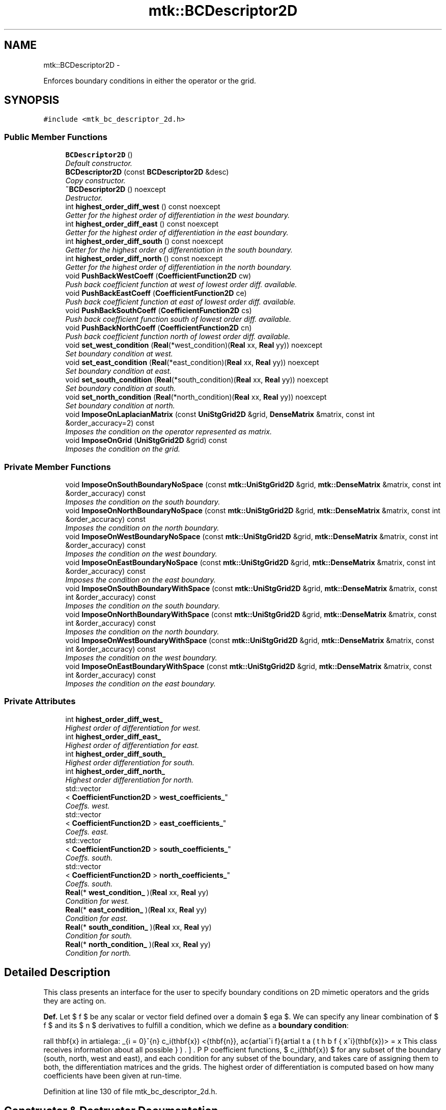 .TH "mtk::BCDescriptor2D" 3 "Tue Nov 24 2015" "MTK: Mimetic Methods Toolkit" \" -*- nroff -*-
.ad l
.nh
.SH NAME
mtk::BCDescriptor2D \- 
.PP
Enforces boundary conditions in either the operator or the grid\&.  

.SH SYNOPSIS
.br
.PP
.PP
\fC#include <mtk_bc_descriptor_2d\&.h>\fP
.SS "Public Member Functions"

.in +1c
.ti -1c
.RI "\fBBCDescriptor2D\fP ()"
.br
.RI "\fIDefault constructor\&. \fP"
.ti -1c
.RI "\fBBCDescriptor2D\fP (const \fBBCDescriptor2D\fP &desc)"
.br
.RI "\fICopy constructor\&. \fP"
.ti -1c
.RI "\fB~BCDescriptor2D\fP () noexcept"
.br
.RI "\fIDestructor\&. \fP"
.ti -1c
.RI "int \fBhighest_order_diff_west\fP () const noexcept"
.br
.RI "\fIGetter for the highest order of differentiation in the west boundary\&. \fP"
.ti -1c
.RI "int \fBhighest_order_diff_east\fP () const noexcept"
.br
.RI "\fIGetter for the highest order of differentiation in the east boundary\&. \fP"
.ti -1c
.RI "int \fBhighest_order_diff_south\fP () const noexcept"
.br
.RI "\fIGetter for the highest order of differentiation in the south boundary\&. \fP"
.ti -1c
.RI "int \fBhighest_order_diff_north\fP () const noexcept"
.br
.RI "\fIGetter for the highest order of differentiation in the north boundary\&. \fP"
.ti -1c
.RI "void \fBPushBackWestCoeff\fP (\fBCoefficientFunction2D\fP cw)"
.br
.RI "\fIPush back coefficient function at west of lowest order diff\&. available\&. \fP"
.ti -1c
.RI "void \fBPushBackEastCoeff\fP (\fBCoefficientFunction2D\fP ce)"
.br
.RI "\fIPush back coefficient function at east of lowest order diff\&. available\&. \fP"
.ti -1c
.RI "void \fBPushBackSouthCoeff\fP (\fBCoefficientFunction2D\fP cs)"
.br
.RI "\fIPush back coefficient function south of lowest order diff\&. available\&. \fP"
.ti -1c
.RI "void \fBPushBackNorthCoeff\fP (\fBCoefficientFunction2D\fP cn)"
.br
.RI "\fIPush back coefficient function north of lowest order diff\&. available\&. \fP"
.ti -1c
.RI "void \fBset_west_condition\fP (\fBReal\fP(*west_condition)(\fBReal\fP xx, \fBReal\fP yy)) noexcept"
.br
.RI "\fISet boundary condition at west\&. \fP"
.ti -1c
.RI "void \fBset_east_condition\fP (\fBReal\fP(*east_condition)(\fBReal\fP xx, \fBReal\fP yy)) noexcept"
.br
.RI "\fISet boundary condition at east\&. \fP"
.ti -1c
.RI "void \fBset_south_condition\fP (\fBReal\fP(*south_condition)(\fBReal\fP xx, \fBReal\fP yy)) noexcept"
.br
.RI "\fISet boundary condition at south\&. \fP"
.ti -1c
.RI "void \fBset_north_condition\fP (\fBReal\fP(*north_condition)(\fBReal\fP xx, \fBReal\fP yy)) noexcept"
.br
.RI "\fISet boundary condition at north\&. \fP"
.ti -1c
.RI "void \fBImposeOnLaplacianMatrix\fP (const \fBUniStgGrid2D\fP &grid, \fBDenseMatrix\fP &matrix, const int &order_accuracy=2) const "
.br
.RI "\fIImposes the condition on the operator represented as matrix\&. \fP"
.ti -1c
.RI "void \fBImposeOnGrid\fP (\fBUniStgGrid2D\fP &grid) const "
.br
.RI "\fIImposes the condition on the grid\&. \fP"
.in -1c
.SS "Private Member Functions"

.in +1c
.ti -1c
.RI "void \fBImposeOnSouthBoundaryNoSpace\fP (const \fBmtk::UniStgGrid2D\fP &grid, \fBmtk::DenseMatrix\fP &matrix, const int &order_accuracy) const "
.br
.RI "\fIImposes the condition on the south boundary\&. \fP"
.ti -1c
.RI "void \fBImposeOnNorthBoundaryNoSpace\fP (const \fBmtk::UniStgGrid2D\fP &grid, \fBmtk::DenseMatrix\fP &matrix, const int &order_accuracy) const "
.br
.RI "\fIImposes the condition on the north boundary\&. \fP"
.ti -1c
.RI "void \fBImposeOnWestBoundaryNoSpace\fP (const \fBmtk::UniStgGrid2D\fP &grid, \fBmtk::DenseMatrix\fP &matrix, const int &order_accuracy) const "
.br
.RI "\fIImposes the condition on the west boundary\&. \fP"
.ti -1c
.RI "void \fBImposeOnEastBoundaryNoSpace\fP (const \fBmtk::UniStgGrid2D\fP &grid, \fBmtk::DenseMatrix\fP &matrix, const int &order_accuracy) const "
.br
.RI "\fIImposes the condition on the east boundary\&. \fP"
.ti -1c
.RI "void \fBImposeOnSouthBoundaryWithSpace\fP (const \fBmtk::UniStgGrid2D\fP &grid, \fBmtk::DenseMatrix\fP &matrix, const int &order_accuracy) const "
.br
.RI "\fIImposes the condition on the south boundary\&. \fP"
.ti -1c
.RI "void \fBImposeOnNorthBoundaryWithSpace\fP (const \fBmtk::UniStgGrid2D\fP &grid, \fBmtk::DenseMatrix\fP &matrix, const int &order_accuracy) const "
.br
.RI "\fIImposes the condition on the north boundary\&. \fP"
.ti -1c
.RI "void \fBImposeOnWestBoundaryWithSpace\fP (const \fBmtk::UniStgGrid2D\fP &grid, \fBmtk::DenseMatrix\fP &matrix, const int &order_accuracy) const "
.br
.RI "\fIImposes the condition on the west boundary\&. \fP"
.ti -1c
.RI "void \fBImposeOnEastBoundaryWithSpace\fP (const \fBmtk::UniStgGrid2D\fP &grid, \fBmtk::DenseMatrix\fP &matrix, const int &order_accuracy) const "
.br
.RI "\fIImposes the condition on the east boundary\&. \fP"
.in -1c
.SS "Private Attributes"

.in +1c
.ti -1c
.RI "int \fBhighest_order_diff_west_\fP"
.br
.RI "\fIHighest order of differentiation for west\&. \fP"
.ti -1c
.RI "int \fBhighest_order_diff_east_\fP"
.br
.RI "\fIHighest order of differentiation for east\&. \fP"
.ti -1c
.RI "int \fBhighest_order_diff_south_\fP"
.br
.RI "\fIHighest order differentiation for south\&. \fP"
.ti -1c
.RI "int \fBhighest_order_diff_north_\fP"
.br
.RI "\fIHighest order differentiation for north\&. \fP"
.ti -1c
.RI "std::vector
.br
< \fBCoefficientFunction2D\fP > \fBwest_coefficients_\fP"
.br
.RI "\fICoeffs\&. west\&. \fP"
.ti -1c
.RI "std::vector
.br
< \fBCoefficientFunction2D\fP > \fBeast_coefficients_\fP"
.br
.RI "\fICoeffs\&. east\&. \fP"
.ti -1c
.RI "std::vector
.br
< \fBCoefficientFunction2D\fP > \fBsouth_coefficients_\fP"
.br
.RI "\fICoeffs\&. south\&. \fP"
.ti -1c
.RI "std::vector
.br
< \fBCoefficientFunction2D\fP > \fBnorth_coefficients_\fP"
.br
.RI "\fICoeffs\&. south\&. \fP"
.ti -1c
.RI "\fBReal\fP(* \fBwest_condition_\fP )(\fBReal\fP xx, \fBReal\fP yy)"
.br
.RI "\fICondition for west\&. \fP"
.ti -1c
.RI "\fBReal\fP(* \fBeast_condition_\fP )(\fBReal\fP xx, \fBReal\fP yy)"
.br
.RI "\fICondition for east\&. \fP"
.ti -1c
.RI "\fBReal\fP(* \fBsouth_condition_\fP )(\fBReal\fP xx, \fBReal\fP yy)"
.br
.RI "\fICondition for south\&. \fP"
.ti -1c
.RI "\fBReal\fP(* \fBnorth_condition_\fP )(\fBReal\fP xx, \fBReal\fP yy)"
.br
.RI "\fICondition for north\&. \fP"
.in -1c
.SH "Detailed Description"
.PP 
This class presents an interface for the user to specify boundary conditions on 2D mimetic operators and the grids they are acting on\&.
.PP
\fBDef\&.\fP Let $ f $ be any scalar or vector field defined over a domain $ \Omega $\&. We can specify any linear combination of $ f $ and its $ n $ derivatives to fulfill a condition, which we define as a \fBboundary condition\fP:
.PP
\[ \forall \mathbf{x} \in \partial\Omega: \sum_{i = 0}^{n} c_i(\mathbf{x}) <\hat{\mathbf{n}}, \frac{\partial^i f}{\partial x^i}(\mathbf{x})> = \beta(\mathbf{x}). \].PP
This class receives information about all possible coefficient functions, $ c_i(\mathbf{x}) $ for any subset of the boundary (south, north, west and east), and each condition for any subset of the boundary, and takes care of assigning them to both, the differentiation matrices and the grids\&. The highest order of differentiation is computed based on how many coefficients have been given at run-time\&. 
.PP
Definition at line 130 of file mtk_bc_descriptor_2d\&.h\&.
.SH "Constructor & Destructor Documentation"
.PP 
.SS "mtk::BCDescriptor2D::BCDescriptor2D ()"

.PP
Definition at line 80 of file mtk_bc_descriptor_2d\&.cc\&.
.SS "mtk::BCDescriptor2D::BCDescriptor2D (const \fBBCDescriptor2D\fP &desc)"

.PP
\fBParameters:\fP
.RS 4
\fIdesc\fP Given 2D descriptor\&. 
.RE
.PP

.PP
Definition at line 90 of file mtk_bc_descriptor_2d\&.cc\&.
.SS "mtk::BCDescriptor2D::~BCDescriptor2D ()\fC [noexcept]\fP"

.PP
Definition at line 92 of file mtk_bc_descriptor_2d\&.cc\&.
.SH "Member Function Documentation"
.PP 
.SS "int mtk::BCDescriptor2D::highest_order_diff_east () const\fC [noexcept]\fP"

.PP
\fBReturns:\fP
.RS 4
Integer highest order of differentiation in the east boundary\&. 
.RE
.PP

.PP
Definition at line 99 of file mtk_bc_descriptor_2d\&.cc\&.
.SS "int mtk::BCDescriptor2D::highest_order_diff_north () const\fC [noexcept]\fP"

.PP
\fBReturns:\fP
.RS 4
Integer highest order of differentiation in the north boundary\&. 
.RE
.PP

.PP
Definition at line 109 of file mtk_bc_descriptor_2d\&.cc\&.
.SS "int mtk::BCDescriptor2D::highest_order_diff_south () const\fC [noexcept]\fP"

.PP
\fBReturns:\fP
.RS 4
Integer highest order of differentiation in the south boundary\&. 
.RE
.PP

.PP
Definition at line 104 of file mtk_bc_descriptor_2d\&.cc\&.
.SS "int mtk::BCDescriptor2D::highest_order_diff_west () const\fC [noexcept]\fP"

.PP
\fBReturns:\fP
.RS 4
Integer highest order of differentiation in the west boundary\&. 
.RE
.PP

.PP
Definition at line 94 of file mtk_bc_descriptor_2d\&.cc\&.
.SS "void mtk::BCDescriptor2D::ImposeOnEastBoundaryNoSpace (const \fBmtk::UniStgGrid2D\fP &grid, \fBmtk::DenseMatrix\fP &matrix, const int &order_accuracy) const\fC [private]\fP"

.PP
\fBParameters:\fP
.RS 4
\fIgrid\fP Grid upon which impose the desired boundary condition\&. 
.br
\fImatrix\fP Input Laplacian operator\&. 
.br
\fIorder_accuracy\fP Order of accuracy of the operator in the \fBMatrix\fP\&. 
.RE
.PP

.IP "1." 4
Impose the Dirichlet condition first\&.
.IP "2." 4
Impose the Neumann condition second\&. 
.PP

.PP
Definition at line 466 of file mtk_bc_descriptor_2d\&.cc\&.
.SS "void mtk::BCDescriptor2D::ImposeOnEastBoundaryWithSpace (const \fBmtk::UniStgGrid2D\fP &grid, \fBmtk::DenseMatrix\fP &matrix, const int &order_accuracy) const\fC [private]\fP"

.PP
\fBParameters:\fP
.RS 4
\fIgrid\fP Grid upon which impose the desired boundary condition\&. 
.br
\fImatrix\fP Input Laplacian operator\&. 
.br
\fIorder_accuracy\fP Order of accuracy of the operator in the \fBMatrix\fP\&. 
.RE
.PP

.IP "1." 4
Impose the Dirichlet condition first\&.
.IP "2." 4
Impose the Neumann condition second\&. 
.PP

.PP
Definition at line 536 of file mtk_bc_descriptor_2d\&.cc\&.
.SS "void mtk::BCDescriptor2D::ImposeOnGrid (\fBmtk::UniStgGrid2D\fP &grid) const"

.PP
\fBParameters:\fP
.RS 4
\fIgrid\fP Grid upon which impose the desired boundary condition\&. 
.RE
.PP

.IP "1." 4
Impose assuming an scalar grid\&.
.PP
.PP
1\&.1\&. Impose south condition\&.
.PP
1\&.1\&.1\&. Impose south-west corner\&.
.PP
1\&.1\&.2\&. Impose south border\&.
.PP
1\&.1\&.3\&. Impose south-east corner\&.
.PP
1\&.2\&. Impose north condition\&.
.PP
1\&.2\&.1\&. Impose north-west corner\&.
.PP
1\&.2\&.2\&. Impose north border\&.
.PP
1\&.2\&.3\&. Impose north-east corner\&.
.PP
1\&.3\&. Impose west condition\&.
.PP
1\&.3\&.1\&. Impose south-west corner\&. 
.PP
\fBNote:\fP
.RS 4
As per discussion with Otilio, we will take the \fBarithmetic\fP \fBmean\fP of the values of the BCs at the corners\&.
.RE
.PP
1\&.3\&.2\&. Impose west border\&.
.PP
1\&.3\&.3\&. Impose north-west corner\&.
.PP
1\&.4\&. Impose east condition\&.
.PP
1\&.4\&.1\&. Impose south-east corner\&.
.PP
1\&.4\&.2\&. Impose east border\&.
.PP
1\&.4\&.3\&. Impose north-east corner\&.
.PP
.IP "2." 4
Impose assuming a vector grid\&.
.PP
.PP
\fBTodo\fP
.RS 4
Implement imposition for vector-valued grids\&. 
.RE
.PP

.PP
Definition at line 595 of file mtk_bc_descriptor_2d\&.cc\&.
.SS "void mtk::BCDescriptor2D::ImposeOnLaplacianMatrix (const \fBUniStgGrid2D\fP &grid, \fBmtk::DenseMatrix\fP &matrix, const int &order_accuracy = \fC2\fP) const"

.PP
\fBParameters:\fP
.RS 4
\fIgrid\fP Grid upon which impose the desired boundary condition\&. 
.br
\fImatrix\fP Input Laplacian operator\&. 
.br
\fIorder_accuracy\fP Order of accuracy of the operator in the \fBMatrix\fP\&. 
.RE
.PP
If we have not bound anything to the grid, then we have to generate our collection of spatial coordinates, as we evaluate the coefficients\&. 
.PP
Definition at line 557 of file mtk_bc_descriptor_2d\&.cc\&.
.SS "void mtk::BCDescriptor2D::ImposeOnNorthBoundaryNoSpace (const \fBmtk::UniStgGrid2D\fP &grid, \fBmtk::DenseMatrix\fP &matrix, const int &order_accuracy) const\fC [private]\fP"

.PP
\fBParameters:\fP
.RS 4
\fIgrid\fP Grid upon which impose the desired boundary condition\&. 
.br
\fImatrix\fP Input Laplacian operator\&. 
.br
\fIorder_accuracy\fP Order of accuracy of the operator in the \fBMatrix\fP\&. 
.RE
.PP

.IP "1." 4
Impose the Dirichlet condition first\&.
.IP "2." 4
Impose the Neumann condition second\&. 
.PP

.PP
Definition at line 290 of file mtk_bc_descriptor_2d\&.cc\&.
.SS "void mtk::BCDescriptor2D::ImposeOnNorthBoundaryWithSpace (const \fBmtk::UniStgGrid2D\fP &grid, \fBmtk::DenseMatrix\fP &matrix, const int &order_accuracy) const\fC [private]\fP"

.PP
\fBParameters:\fP
.RS 4
\fIgrid\fP Grid upon which impose the desired boundary condition\&. 
.br
\fImatrix\fP Input Laplacian operator\&. 
.br
\fIorder_accuracy\fP Order of accuracy of the operator in the \fBMatrix\fP\&. 
.RE
.PP

.IP "1." 4
Impose Dirichlet condition\&.
.PP
.PP
For each entry on the diagonal:
.PP
Evaluate next set spatial coordinates to evaluate the coefficient\&.
.PP
Evaluate and assign the Dirichlet coefficient\&.
.PP
.IP "2." 4
Impose the Neumann condition\&. 
.PP

.PP
Definition at line 354 of file mtk_bc_descriptor_2d\&.cc\&.
.SS "void mtk::BCDescriptor2D::ImposeOnSouthBoundaryNoSpace (const \fBmtk::UniStgGrid2D\fP &grid, \fBmtk::DenseMatrix\fP &matrix, const int &order_accuracy) const\fC [private]\fP"

.PP
\fBParameters:\fP
.RS 4
\fIgrid\fP Grid upon which impose the desired boundary condition\&. 
.br
\fImatrix\fP Input Laplacian operator\&. 
.br
\fIorder_accuracy\fP Order of accuracy of the operator in the \fBMatrix\fP\&. 
.RE
.PP

.IP "1." 4
Impose the Dirichlet condition first\&.
.IP "2." 4
Impose the Neumann condition second\&.
.PP
.PP
\fBTodo\fP
.RS 4
Impose the Neumann conditions on every pole, for every scenario\&. 
.RE
.PP

.PP
Definition at line 208 of file mtk_bc_descriptor_2d\&.cc\&.
.SS "void mtk::BCDescriptor2D::ImposeOnSouthBoundaryWithSpace (const \fBmtk::UniStgGrid2D\fP &grid, \fBmtk::DenseMatrix\fP &matrix, const int &order_accuracy) const\fC [private]\fP"

.PP
\fBParameters:\fP
.RS 4
\fIgrid\fP Grid upon which impose the desired boundary condition\&. 
.br
\fImatrix\fP Input Laplacian operator\&. 
.br
\fIorder_accuracy\fP Order of accuracy of the operator in the \fBMatrix\fP\&. 
.RE
.PP

.IP "1." 4
Impose the Dirichlet condition first\&.
.PP
.PP
\fBTodo\fP
.RS 4
Impose Harmonic mean on the corners for the case when the generated space is available, for all poles\&. 
.RE
.PP
.PP
.IP "2." 4
Impose the Neumann condition second\&. 
.PP

.PP
Definition at line 268 of file mtk_bc_descriptor_2d\&.cc\&.
.SS "void mtk::BCDescriptor2D::ImposeOnWestBoundaryNoSpace (const \fBmtk::UniStgGrid2D\fP &grid, \fBmtk::DenseMatrix\fP &matrix, const int &order_accuracy) const\fC [private]\fP"

.PP
\fBParameters:\fP
.RS 4
\fIgrid\fP Grid upon which impose the desired boundary condition\&. 
.br
\fImatrix\fP Input Laplacian operator\&. 
.br
\fIorder_accuracy\fP Order of accuracy of the operator in the \fBMatrix\fP\&. 
.RE
.PP

.IP "1." 4
Impose the Dirichlet condition first\&.
.PP
.PP
\fBNote:\fP
.RS 4
As it can be seen, we must adopt a convention about how to treat the corners\&. Based on a reasoning with Otilio, we will take the \fBharmonic mean\fP\&.
.RE
.PP
.IP "2." 4
Impose the Neumann condition second\&. 
.PP

.PP
Definition at line 375 of file mtk_bc_descriptor_2d\&.cc\&.
.SS "void mtk::BCDescriptor2D::ImposeOnWestBoundaryWithSpace (const \fBmtk::UniStgGrid2D\fP &grid, \fBmtk::DenseMatrix\fP &matrix, const int &order_accuracy) const\fC [private]\fP"

.PP
\fBParameters:\fP
.RS 4
\fIgrid\fP Grid upon which impose the desired boundary condition\&. 
.br
\fImatrix\fP Input Laplacian operator\&. 
.br
\fIorder_accuracy\fP Order of accuracy of the operator in the \fBMatrix\fP\&. 
.RE
.PP

.IP "1." 4
Impose the Dirichlet condition first\&.
.IP "2." 4
Impose the Neumann condition second\&. 
.PP

.PP
Definition at line 445 of file mtk_bc_descriptor_2d\&.cc\&.
.SS "void mtk::BCDescriptor2D::PushBackEastCoeff (\fBmtk::CoefficientFunction2D\fPce)"

.PP
\fBParameters:\fP
.RS 4
\fIce\fP Function $ c_e(x,y):\Omega\mapsto\mathbb{R} $\&. 
.RE
.PP

.PP
Definition at line 127 of file mtk_bc_descriptor_2d\&.cc\&.
.SS "void mtk::BCDescriptor2D::PushBackNorthCoeff (\fBmtk::CoefficientFunction2D\fPcn)"

.PP
\fBParameters:\fP
.RS 4
\fIcn\fP Function $ c_n(x,y):\Omega\mapsto\mathbb{R} $\&. 
.RE
.PP

.PP
Definition at line 153 of file mtk_bc_descriptor_2d\&.cc\&.
.SS "void mtk::BCDescriptor2D::PushBackSouthCoeff (\fBmtk::CoefficientFunction2D\fPcs)"

.PP
\fBParameters:\fP
.RS 4
\fIcs\fP Function $ c_s(x,y):\Omega\mapsto\mathbb{R} $\&. 
.RE
.PP

.PP
Definition at line 140 of file mtk_bc_descriptor_2d\&.cc\&.
.SS "void mtk::BCDescriptor2D::PushBackWestCoeff (\fBmtk::CoefficientFunction2D\fPcw)"

.PP
\fBParameters:\fP
.RS 4
\fIcw\fP Function $ c_w(x,y):\Omega\mapsto\mathbb{R} $\&. 
.RE
.PP

.PP
Definition at line 114 of file mtk_bc_descriptor_2d\&.cc\&.
.SS "void mtk::BCDescriptor2D::set_east_condition (\fBReal\fP(*)(\fBReal\fP xx, \fBReal\fP yy)east_condition)\fC [noexcept]\fP"

.PP
\fBParameters:\fP
.RS 4
\fIeast_condition\fP $ \beta_e(x,y):\Omega\mapsto\mathbb{R} $\&. 
.RE
.PP

.PP
Definition at line 176 of file mtk_bc_descriptor_2d\&.cc\&.
.SS "void mtk::BCDescriptor2D::set_north_condition (\fBReal\fP(*)(\fBReal\fP xx, \fBReal\fP yy)north_condition)\fC [noexcept]\fP"

.PP
\fBParameters:\fP
.RS 4
\fInorth_condition\fP $ \beta_n(x,y):\Omega\mapsto\mathbb{R} $\&. 
.RE
.PP

.PP
Definition at line 197 of file mtk_bc_descriptor_2d\&.cc\&.
.SS "void mtk::BCDescriptor2D::set_south_condition (\fBReal\fP(*)(\fBReal\fP xx, \fBReal\fP yy)south_condition)\fC [noexcept]\fP"

.PP
\fBParameters:\fP
.RS 4
\fIsouth_condition\fP $ \beta_s(x,y):\Omega\mapsto\mathbb{R} $\&. 
.RE
.PP

.PP
Definition at line 186 of file mtk_bc_descriptor_2d\&.cc\&.
.SS "void mtk::BCDescriptor2D::set_west_condition (\fBReal\fP(*)(\fBReal\fP xx, \fBReal\fP yy)west_condition)\fC [noexcept]\fP"

.PP
\fBParameters:\fP
.RS 4
\fIwest_condition\fP $ \beta_w(x,y):\Omega\mapsto\mathbb{R} $\&. 
.RE
.PP

.PP
Definition at line 166 of file mtk_bc_descriptor_2d\&.cc\&.
.SH "Member Data Documentation"
.PP 
.SS "std::vector<\fBCoefficientFunction2D\fP> mtk::BCDescriptor2D::east_coefficients_\fC [private]\fP"

.PP
Definition at line 335 of file mtk_bc_descriptor_2d\&.h\&.
.SS "\fBReal\fP(* mtk::BCDescriptor2D::east_condition_)(\fBReal\fP xx, \fBReal\fP yy)\fC [private]\fP"

.PP
Definition at line 340 of file mtk_bc_descriptor_2d\&.h\&.
.SS "int mtk::BCDescriptor2D::highest_order_diff_east_\fC [private]\fP"

.PP
Definition at line 330 of file mtk_bc_descriptor_2d\&.h\&.
.SS "int mtk::BCDescriptor2D::highest_order_diff_north_\fC [private]\fP"

.PP
Definition at line 332 of file mtk_bc_descriptor_2d\&.h\&.
.SS "int mtk::BCDescriptor2D::highest_order_diff_south_\fC [private]\fP"

.PP
Definition at line 331 of file mtk_bc_descriptor_2d\&.h\&.
.SS "int mtk::BCDescriptor2D::highest_order_diff_west_\fC [private]\fP"

.PP
Definition at line 329 of file mtk_bc_descriptor_2d\&.h\&.
.SS "std::vector<\fBCoefficientFunction2D\fP> mtk::BCDescriptor2D::north_coefficients_\fC [private]\fP"

.PP
Definition at line 337 of file mtk_bc_descriptor_2d\&.h\&.
.SS "\fBReal\fP(* mtk::BCDescriptor2D::north_condition_)(\fBReal\fP xx, \fBReal\fP yy)\fC [private]\fP"

.PP
Definition at line 342 of file mtk_bc_descriptor_2d\&.h\&.
.SS "std::vector<\fBCoefficientFunction2D\fP> mtk::BCDescriptor2D::south_coefficients_\fC [private]\fP"

.PP
Definition at line 336 of file mtk_bc_descriptor_2d\&.h\&.
.SS "\fBReal\fP(* mtk::BCDescriptor2D::south_condition_)(\fBReal\fP xx, \fBReal\fP yy)\fC [private]\fP"

.PP
Definition at line 341 of file mtk_bc_descriptor_2d\&.h\&.
.SS "std::vector<\fBCoefficientFunction2D\fP> mtk::BCDescriptor2D::west_coefficients_\fC [private]\fP"

.PP
Definition at line 334 of file mtk_bc_descriptor_2d\&.h\&.
.SS "\fBReal\fP(* mtk::BCDescriptor2D::west_condition_)(\fBReal\fP xx, \fBReal\fP yy)\fC [private]\fP"

.PP
Definition at line 339 of file mtk_bc_descriptor_2d\&.h\&.

.SH "Author"
.PP 
Generated automatically by Doxygen for MTK: Mimetic Methods Toolkit from the source code\&.
